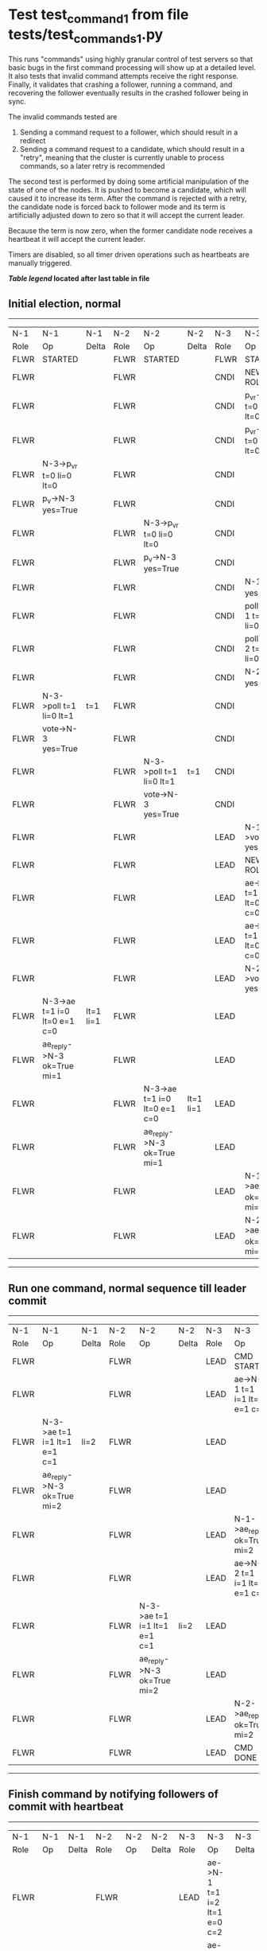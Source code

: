 * Test test_command_1 from file tests/test_commands_1.py


    This runs "commands" using highly granular control of test servers 
    so that basic bugs in the first command processing will show up at a detailed 
    level. It also tests that invalid command attempts receive the right response.
    Finally, it validates that crashing a follower, running a command, and recovering
    the follower eventually results in the crashed follower being in sync.
    
    The invalid commands tested are

    1. Sending a command request to a follower, which should result in a redirect
    2. Sending a command request to a candidate, which should result in a "retry", meaning
       that the cluster is currently unable to process commands, so a later retry is recommended

    The second test is performed by doing some artificial manipulation of the state of one of the
    nodes. It is pushed to become a candidate, which will caused it to increase its term. After
    the command is rejected with a retry, the candidate node is forced back to follower mode and
    its term is artificially adjusted down to zero so that it will accept the current leader.

    Because the term is now zero, when the former candidate node receives a heartbeat it
    will accept the current leader.

    Timers are disabled, so all timer driven operations such as heartbeats are manually triggered.
    


 *[[condensed Trace Table Legend][Table legend]] located after last table in file*

** Initial election, normal
-----------------------------------------------------------------------------------------------------------------------------------------------------------
|  N-1   | N-1                          | N-1       | N-2   | N-2                          | N-2       | N-3   | N-3                          | N-3       |
|  Role  | Op                           | Delta     | Role  | Op                           | Delta     | Role  | Op                           | Delta     |
|  FLWR  | STARTED                      |           | FLWR  | STARTED                      |           | FLWR  | STARTED                      |           |
|  FLWR  |                              |           | FLWR  |                              |           | CNDI  | NEW ROLE                     |           |
|  FLWR  |                              |           | FLWR  |                              |           | CNDI  | p_v_r->N-1 t=0 li=0 lt=0     |           |
|  FLWR  |                              |           | FLWR  |                              |           | CNDI  | p_v_r->N-2 t=0 li=0 lt=0     |           |
|  FLWR  | N-3->p_v_r t=0 li=0 lt=0     |           | FLWR  |                              |           | CNDI  |                              |           |
|  FLWR  | p_v->N-3 yes=True            |           | FLWR  |                              |           | CNDI  |                              |           |
|  FLWR  |                              |           | FLWR  | N-3->p_v_r t=0 li=0 lt=0     |           | CNDI  |                              |           |
|  FLWR  |                              |           | FLWR  | p_v->N-3 yes=True            |           | CNDI  |                              |           |
|  FLWR  |                              |           | FLWR  |                              |           | CNDI  | N-1->p_v yes=True            | t=1       |
|  FLWR  |                              |           | FLWR  |                              |           | CNDI  | poll->N-1 t=1 li=0 lt=1      |           |
|  FLWR  |                              |           | FLWR  |                              |           | CNDI  | poll->N-2 t=1 li=0 lt=1      |           |
|  FLWR  |                              |           | FLWR  |                              |           | CNDI  | N-2->p_v yes=True            |           |
|  FLWR  | N-3->poll t=1 li=0 lt=1      | t=1       | FLWR  |                              |           | CNDI  |                              |           |
|  FLWR  | vote->N-3 yes=True           |           | FLWR  |                              |           | CNDI  |                              |           |
|  FLWR  |                              |           | FLWR  | N-3->poll t=1 li=0 lt=1      | t=1       | CNDI  |                              |           |
|  FLWR  |                              |           | FLWR  | vote->N-3 yes=True           |           | CNDI  |                              |           |
|  FLWR  |                              |           | FLWR  |                              |           | LEAD  | N-1->vote yes=True           | lt=1 li=1 |
|  FLWR  |                              |           | FLWR  |                              |           | LEAD  | NEW ROLE                     |           |
|  FLWR  |                              |           | FLWR  |                              |           | LEAD  | ae->N-1 t=1 i=0 lt=0 e=1 c=0 |           |
|  FLWR  |                              |           | FLWR  |                              |           | LEAD  | ae->N-2 t=1 i=0 lt=0 e=1 c=0 |           |
|  FLWR  |                              |           | FLWR  |                              |           | LEAD  | N-2->vote yes=True           |           |
|  FLWR  | N-3->ae t=1 i=0 lt=0 e=1 c=0 | lt=1 li=1 | FLWR  |                              |           | LEAD  |                              |           |
|  FLWR  | ae_reply->N-3 ok=True mi=1   |           | FLWR  |                              |           | LEAD  |                              |           |
|  FLWR  |                              |           | FLWR  | N-3->ae t=1 i=0 lt=0 e=1 c=0 | lt=1 li=1 | LEAD  |                              |           |
|  FLWR  |                              |           | FLWR  | ae_reply->N-3 ok=True mi=1   |           | LEAD  |                              |           |
|  FLWR  |                              |           | FLWR  |                              |           | LEAD  | N-1->ae_reply ok=True mi=1   | ci=1      |
|  FLWR  |                              |           | FLWR  |                              |           | LEAD  | N-2->ae_reply ok=True mi=1   |           |
-----------------------------------------------------------------------------------------------------------------------------------------------------------
** Run one command, normal sequence till leader commit
-----------------------------------------------------------------------------------------------------------------------------------------------
|  N-1   | N-1                          | N-1   | N-2   | N-2                          | N-2   | N-3   | N-3                          | N-3   |
|  Role  | Op                           | Delta | Role  | Op                           | Delta | Role  | Op                           | Delta |
|  FLWR  |                              |       | FLWR  |                              |       | LEAD  | CMD START                    |       |
|  FLWR  |                              |       | FLWR  |                              |       | LEAD  | ae->N-1 t=1 i=1 lt=1 e=1 c=1 | li=2  |
|  FLWR  | N-3->ae t=1 i=1 lt=1 e=1 c=1 | li=2  | FLWR  |                              |       | LEAD  |                              |       |
|  FLWR  | ae_reply->N-3 ok=True mi=2   |       | FLWR  |                              |       | LEAD  |                              |       |
|  FLWR  |                              |       | FLWR  |                              |       | LEAD  | N-1->ae_reply ok=True mi=2   | ci=2  |
|  FLWR  |                              |       | FLWR  |                              |       | LEAD  | ae->N-2 t=1 i=1 lt=1 e=1 c=1 |       |
|  FLWR  |                              |       | FLWR  | N-3->ae t=1 i=1 lt=1 e=1 c=1 | li=2  | LEAD  |                              |       |
|  FLWR  |                              |       | FLWR  | ae_reply->N-3 ok=True mi=2   |       | LEAD  |                              |       |
|  FLWR  |                              |       | FLWR  |                              |       | LEAD  | N-2->ae_reply ok=True mi=2   |       |
|  FLWR  |                              |       | FLWR  |                              |       | LEAD  | CMD DONE                     |       |
-----------------------------------------------------------------------------------------------------------------------------------------------
** Finish command by notifying followers of commit with heartbeat
-----------------------------------------------------------------------------------------------------------------------------------------------
|  N-1   | N-1                          | N-1   | N-2   | N-2                          | N-2   | N-3   | N-3                          | N-3   |
|  Role  | Op                           | Delta | Role  | Op                           | Delta | Role  | Op                           | Delta |
|  FLWR  |                              |       | FLWR  |                              |       | LEAD  | ae->N-1 t=1 i=2 lt=1 e=0 c=2 |       |
|  FLWR  |                              |       | FLWR  |                              |       | LEAD  | ae->N-2 t=1 i=2 lt=1 e=0 c=2 |       |
|  FLWR  | N-3->ae t=1 i=2 lt=1 e=0 c=2 | ci=2  | FLWR  |                              |       | LEAD  |                              |       |
|  FLWR  |                              |       | FLWR  | N-3->ae t=1 i=2 lt=1 e=0 c=2 | ci=2  | LEAD  |                              |       |
-----------------------------------------------------------------------------------------------------------------------------------------------
** Trying to run command at follower, looking for redirect
---------------------------------------------------------------------------
|  N-1   | N-1        | N-1   | N-2   | N-2 | N-2   | N-3   | N-3 | N-3   |
|  Role  | Op         | Delta | Role  | Op  | Delta | Role  | Op  | Delta |
|  FLWR  | CMD START  |       | FLWR  |     |       | LEAD  |     |       |
|  FLWR  | CMD DONE   |       | FLWR  |     |       | LEAD  |     |       |
---------------------------------------------------------------------------
** Pushing one follower to candidate, then trying command to it, looking for retry
---------------------------------------------------------------------------
|  N-1   | N-1        | N-1   | N-2   | N-2 | N-2   | N-3   | N-3 | N-3   |
|  Role  | Op         | Delta | Role  | Op  | Delta | Role  | Op  | Delta |
|  CNDI  | NEW ROLE   |       | FLWR  |     |       | LEAD  |     |       |
|  CNDI  | CMD START  |       | FLWR  |     |       | LEAD  |     |       |
|  CNDI  | CMD DONE   |       | FLWR  |     |       | LEAD  |     |       |
---------------------------------------------------------------------------
** Pushing Leader to send heartbeats, after forcing candidate's term back down
-----------------------------------------------------------------------------------------------------------------------------------------------
|  N-1   | N-1                          | N-1   | N-2   | N-2                          | N-2   | N-3   | N-3                          | N-3   |
|  Role  | Op                           | Delta | Role  | Op                           | Delta | Role  | Op                           | Delta |
|  CNDI  |                              |       | FLWR  |                              |       | LEAD  | N-1->ae_reply ok=True mi=2   |       |
|  CNDI  |                              |       | FLWR  |                              |       | LEAD  | ae->N-1 t=1 i=2 lt=1 e=0 c=2 |       |
|  FLWR  | N-3->ae t=1 i=2 lt=1 e=0 c=2 |       | FLWR  |                              |       | LEAD  |                              |       |
|  FLWR  | NEW ROLE                     |       | FLWR  |                              |       | LEAD  |                              |       |
|  FLWR  | ae_reply->N-3 ok=True mi=2   |       | FLWR  |                              |       | LEAD  |                              |       |
|  FLWR  |                              |       | FLWR  |                              |       | LEAD  | N-2->ae_reply ok=True mi=2   |       |
|  FLWR  |                              |       | FLWR  |                              |       | LEAD  | ae->N-2 t=1 i=2 lt=1 e=0 c=2 |       |
|  FLWR  |                              |       | FLWR  | N-3->ae t=1 i=2 lt=1 e=0 c=2 |       | LEAD  |                              |       |
|  FLWR  |                              |       | FLWR  | ae_reply->N-3 ok=True mi=2   |       | LEAD  |                              |       |
|  FLWR  |                              |       | FLWR  |                              |       | LEAD  | N-1->ae_reply ok=True mi=2   |       |
|  FLWR  |                              |       | FLWR  |                              |       | LEAD  | N-2->ae_reply ok=True mi=2   |       |
-----------------------------------------------------------------------------------------------------------------------------------------------
** Crashing one follower, then running command to ensure it works with only one follower
-------------------------------------------------------------------------------------------------------------------------
|  N-1   | N-1    | N-1   | N-2   | N-2                          | N-2   | N-3   | N-3                          | N-3   |
|  Role  | Op     | Delta | Role  | Op                           | Delta | Role  | Op                           | Delta |
|  FLWR  | CRASH  |       | FLWR  |                              |       | LEAD  |                              |       |
|  FLWR  |        |       | FLWR  |                              |       | LEAD  | CMD START                    |       |
|  FLWR  |        |       | FLWR  |                              |       | LEAD  | ae->N-1 t=1 i=2 lt=1 e=1 c=2 | li=3  |
|  FLWR  |        |       | FLWR  |                              |       | LEAD  | ae->N-2 t=1 i=2 lt=1 e=1 c=2 |       |
|  FLWR  |        |       | FLWR  | N-3->ae t=1 i=2 lt=1 e=1 c=2 | li=3  | LEAD  |                              |       |
|  FLWR  |        |       | FLWR  | ae_reply->N-3 ok=True mi=3   |       | LEAD  |                              |       |
|  FLWR  |        |       | FLWR  |                              |       | LEAD  | N-2->ae_reply ok=True mi=3   | ci=3  |
|  FLWR  |        |       | FLWR  | N-3->ae t=1 i=3 lt=1 e=0 c=3 | ci=3  | LEAD  |                              |       |
|  FLWR  |        |       | FLWR  |                              |       | LEAD  | CMD DONE                     |       |
|  FLWR  |        |       | FLWR  |                              |       | LEAD  | CMD START                    |       |
|  FLWR  |        |       | FLWR  | ae_reply->N-3 ok=True mi=3   |       | LEAD  |                              | li=4  |
|  FLWR  |        |       | FLWR  |                              |       | LEAD  | ae->N-2 t=1 i=3 lt=1 e=1 c=3 |       |
|  FLWR  |        |       | FLWR  |                              |       | LEAD  | N-2->ae_reply ok=True mi=3   |       |
|  FLWR  |        |       | FLWR  | N-3->ae t=1 i=3 lt=1 e=1 c=3 | li=4  | LEAD  |                              |       |
|  FLWR  |        |       | FLWR  | ae_reply->N-3 ok=True mi=4   |       | LEAD  |                              |       |
|  FLWR  |        |       | FLWR  |                              |       | LEAD  | N-2->ae_reply ok=True mi=4   | ci=4  |
|  FLWR  |        |       | FLWR  | N-3->ae t=1 i=4 lt=1 e=0 c=4 | ci=4  | LEAD  |                              |       |
|  FLWR  |        |       | FLWR  |                              |       | LEAD  | CMD DONE                     |       |
|  FLWR  |        |       | FLWR  | ae_reply->N-3 ok=True mi=4   |       | LEAD  |                              |       |
|  FLWR  |        |       | FLWR  |                              |       | LEAD  | N-2->ae_reply ok=True mi=4   |       |
|  FLWR  |        |       | FLWR  |                              |       | LEAD  | ae->N-1 t=1 i=4 lt=1 e=0 c=4 |       |
|  FLWR  |        |       | FLWR  |                              |       | LEAD  | ae->N-2 t=1 i=4 lt=1 e=0 c=4 |       |
|  FLWR  |        |       | FLWR  | N-3->ae t=1 i=4 lt=1 e=0 c=4 |       | LEAD  |                              |       |
|  FLWR  |        |       | FLWR  | ae_reply->N-3 ok=True mi=4   |       | LEAD  |                              |       |
|  FLWR  |        |       | FLWR  |                              |       | LEAD  | N-2->ae_reply ok=True mi=4   |       |
-------------------------------------------------------------------------------------------------------------------------
** Recovering follower, then pushing hearbeat to get it to catch up
---------------------------------------------------------------------------------------------------------------------------------------------------
|  N-1   | N-1                          | N-1       | N-2   | N-2                          | N-2   | N-3   | N-3                          | N-3   |
|  Role  | Op                           | Delta     | Role  | Op                           | Delta | Role  | Op                           | Delta |
|  FLWR  | RESTART                      |           | FLWR  |                              |       | LEAD  |                              |       |
|  FLWR  |                              |           | FLWR  |                              |       | LEAD  | ae->N-1 t=1 i=4 lt=1 e=0 c=4 |       |
|  FLWR  | N-3->ae t=1 i=4 lt=1 e=0 c=4 |           | FLWR  |                              |       | LEAD  |                              |       |
|  FLWR  | ae_reply->N-3 ok=False mi=2  |           | FLWR  |                              |       | LEAD  |                              |       |
|  FLWR  |                              |           | FLWR  |                              |       | LEAD  | N-1->ae_reply ok=False mi=2  |       |
|  FLWR  |                              |           | FLWR  |                              |       | LEAD  | ae->N-2 t=1 i=4 lt=1 e=0 c=4 |       |
|  FLWR  |                              |           | FLWR  | N-3->ae t=1 i=4 lt=1 e=0 c=4 |       | LEAD  |                              |       |
|  FLWR  |                              |           | FLWR  | ae_reply->N-3 ok=True mi=4   |       | LEAD  |                              |       |
|  FLWR  |                              |           | FLWR  |                              |       | LEAD  | N-2->ae_reply ok=True mi=4   |       |
|  FLWR  |                              |           | FLWR  |                              |       | LEAD  | ae->N-1 t=1 i=2 lt=1 e=1 c=4 |       |
|  FLWR  | N-3->ae t=1 i=2 lt=1 e=1 c=4 | li=3 ci=3 | FLWR  |                              |       | LEAD  |                              |       |
|  FLWR  | ae_reply->N-3 ok=True mi=3   |           | FLWR  |                              |       | LEAD  |                              |       |
|  FLWR  |                              |           | FLWR  |                              |       | LEAD  | N-1->ae_reply ok=True mi=3   |       |
|  FLWR  |                              |           | FLWR  |                              |       | LEAD  | ae->N-1 t=1 i=3 lt=1 e=1 c=4 |       |
|  FLWR  | N-3->ae t=1 i=3 lt=1 e=1 c=4 | li=4 ci=4 | FLWR  |                              |       | LEAD  |                              |       |
|  FLWR  | ae_reply->N-3 ok=True mi=4   |           | FLWR  |                              |       | LEAD  |                              |       |
|  FLWR  |                              |           | FLWR  |                              |       | LEAD  | N-1->ae_reply ok=True mi=4   |       |
---------------------------------------------------------------------------------------------------------------------------------------------------


* Condensed Trace Table Legend
All the items in these legends labeled N-X are placeholders for actual node id values,
actual values will be N-1, N-2, N-3, etc. up to the number of nodes in the cluster. Yes, One based, not zero.

| Column Label | Description     | Details                                                                                        |
| N-X Role     | Raft Role       | FLWR = Follower CNDI = Candidate LEAD = Leader                                                 |
| N-X Op       | Activity        | Describes a traceable event at this node, see separate table below                             |
| N-X Delta    | State change    | Describes any change in state since previous trace, see separate table below                   |


** "Op" Column detail legend
| Value         | Meaning                                                                                      |
| STARTED       | Simulated node starting with empty log, term=0                                               |
| CMD START     | Simulated client requested that a node (usually leader, but not for all tests) run a command |
| CMD DONE      | The previous requested command is finished, whether complete, rejected, failed, whatever     |
| CRASH         | Simulating node has simulated a crash                                                        |
| RESTART       | Previously crashed node has restarted. Look at delta column to see effects on log, if any    |
| NEW ROLE      | The node has changed Raft role since last trace line                                         |
| NETSPLIT      | The node has been partitioned away from the majority network                                 |
| NETJOIN       | The node has rejoined the majority network                                                   |
| ae->N-X       | Node has sent append_entries message to N-X, next line in this table explains                |
| (continued)   | t=1 means current term is 1, i=1 means prevLogIndex=1, lt=1 means prevLogTerm=1              |
| (continued)   | c=1 means sender's commitIndex is 1,                                                         |
| (continued)   | e=2 means that the entries list in the message is 2 items long. eXo=0 is a heartbeat         |
| N-X->ae_reply | Node has received the response to an append_entries message, details in continued lines      |
| (continued)   | ok=(True or False) means that entries were saved or not, mi=3 says log max index = 3         |
| do_vote->N-X  | Node has sent request_vote to N-X, t=1 means current term is 1 (continued next line)         |
| (continued)   | li=0 means prevLogIndex = 0, lt=0 means prevLogTerm = 0                                      |
| N-X->vote     | Node has received request_vote response from N-X, yes=(True or False) indicates vote value   |

** "Delta" Column detail legend
Any item in this column indicates that the value of that item has changed since the last trace line

| Item | Meaning                                                                                                                         |
| t=X  | Term has changed to X                                                                                                           |
| lt=X | prevLogTerm has changed to X, indicating a log record has been stored                                                           |
| li=X | prevLogIndex has changed to X, indicating a log record has been stored                                                          |
| ci=X | Indicates commitIndex has changed to X, meaning log record has been committed, and possibly applied depending on type of record |
| n=X  | Indicates a change in networks status, X=1 means re-joined majority network, X=2 means partitioned to minority network          |

** Notes about interpreting traces
The way in which the traces are collected can occasionally obscure what is going on. A case in point is the commit of records at followers.
The commit process is triggered by an append_entries message arriving at the follower with a commitIndex value that exceeds the local
commit index, and that matches a record in the local log. This starts the commit process AFTER the response message is sent. You might
be expecting it to be prior to sending the response, in bound, as is often said. Whether this is expected behavior is not called out
as an element of the Raft protocol. It is certainly not required, however, as the follower doesn't report the commit index back to the
leader.

The definition of the commit state for a record is that a majority of nodes (leader and followers) have saved the record. Once
the leader detects this it applies and commits the record. At some point it will send another append_entries to the followers and they
will apply and commit. Or, if the leader dies before doing this, the next leader will commit by implication when it sends a term start
log record.

So when you are looking at the traces, you should not expect to see the commit index increas at a follower until some other message
traffic occurs, because the tracing function only checks the commit index at message transmission boundaries.






